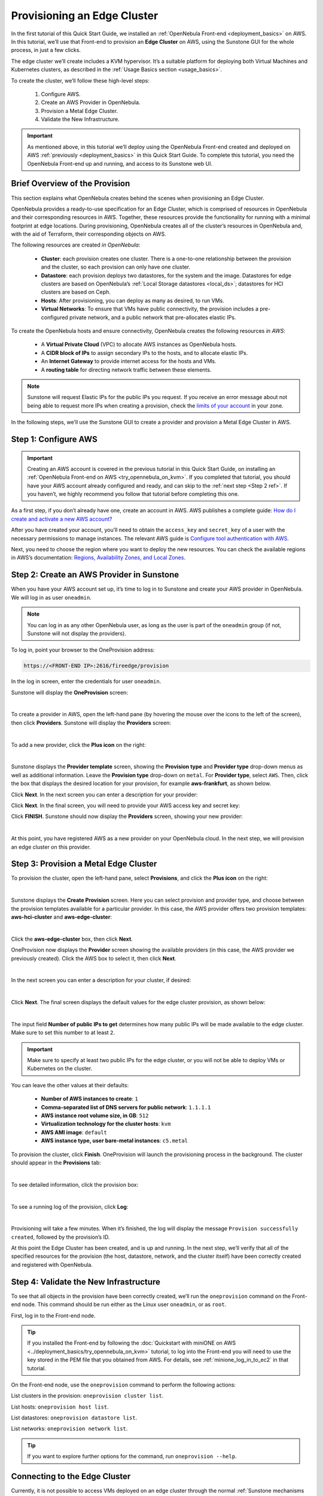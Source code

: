 
.. _first_edge_cluster:

============================
Provisioning an Edge Cluster
============================

In the first tutorial of this Quick Start Guide, we installed an :ref:`OpenNebula Front-end <deployment_basics>` on AWS. In this tutorial, we’ll use that Front-end to provision an **Edge Cluster** on AWS, using the Sunstone GUI for the whole process, in just a few clicks.

The edge cluster we’ll create includes a KVM hypervisor. It’s a suitable platform for deploying both Virtual Machines and Kubernetes clusters, as described in the :ref:`Usage Basics section <usage_basics>`.

To create the cluster, we’ll follow these high-level steps:

    #. Configure AWS.
    #. Create an AWS Provider in OpenNebula.
    #. Provision a Metal Edge Cluster.
    #. Validate the New Infrastructure.

.. important:: As mentioned above, in this tutorial we’ll deploy using the OpenNebula Front-end created and deployed on AWS :ref:`previously <deployment_basics>` in this Quick Start Guide. To complete this tutorial, you need the OpenNebula Front-end up and running, and access to its Sunstone web UI.

.. _brief_overview:

Brief Overview of the Provision
===============================

This section explains what OpenNebula creates behind the scenes when provisioning an Edge Cluster.

OpenNebula provides a ready-to-use specification for an Edge Cluster, which is comprised of resources in OpenNebula and their corresponding resources in AWS. Together, these resources provide the functionality for running with a minimal footprint at edge locations. During provisioning, OpenNebula creates all of the cluster’s resources in OpenNebula and, with the aid of Terraform, their corresponding objects on AWS.

The following resources are created *in OpenNebula*:

    * **Cluster**: each provision creates one cluster. There is a one-to-one relationship between the provision and the cluster, so each provision can only have one cluster.
    * **Datastore**: each provision deploys two datastores, for the system and the image. Datastores for edge clusters are based on OpenNebula’s :ref:`Local Storage datastores <local_ds>`; datastores for HCI clusters are based on Ceph.
    * **Hosts**: After provisioning, you can deploy as many as desired, to run VMs.
    * **Virtual Networks**: To ensure that VMs have public connectivity, the provision includes a pre-configured private network, and a public network that pre-allocates elastic IPs.

To create the OpenNebula hosts and ensure connectivity, OpenNebula creates the following resources *in AWS*:

    * A **Virtual Private Cloud** (VPC) to allocate AWS instances as OpenNebula hosts.
    * A **CIDR block of IPs** to assign secondary IPs to the hosts, and to allocate elastic IPs.
    * An **Internet Gateway** to provide internet access for the hosts and VMs.
    * A **routing table** for directing network traffic between these elements.

.. note:: Sunstone will request Elastic IPs for the public IPs you request. If you receive an error message about not being able to request more IPs when creating a provision, check the `limits of your account <https://docs.aws.amazon.com/AWSEC2/latest/UserGuide/ec2-resource-limits.html>`__ in your zone.

In the following steps, we’ll use the Sunstone GUI to create a provider and provision a Metal Edge Cluster in AWS.

Step 1: Configure AWS
=====================

.. important:: Creating an AWS account is covered in the previous tutorial in this Quick Start Guide, on installing an :ref:`OpenNebula Front-end on AWS <try_opennebula_on_kvm>`. If you completed that tutorial, you should have your AWS account already configured and ready, and can skip to the :ref:`next step <Step 2 ref>`. If you haven’t, we highly recommend you follow that tutorial before completing this one.

As a first step, if you don’t already have one, create an account in AWS. AWS publishes a complete guide: `How do I create and activate a new AWS account? <https://aws.amazon.com/premiumsupport/knowledge-center/create-and-activate-aws-account/>`__

After you have created your account, you’ll need to obtain the ``access_key`` and ``secret_key`` of a user with the necessary permissions to manage instances. The relevant AWS guide is `Configure tool authentication with AWS <https://docs.aws.amazon.com/powershell/latest/userguide/pstools-appendix-sign-up.html>`__.

Next, you need to choose the region where you want to deploy the new resources. You can check the available regions in AWS’s documentation: `Regions, Availability Zones, and Local Zones <https://docs.aws.amazon.com/AmazonRDS/latest/UserGuide/Concepts.RegionsAndAvailabilityZones.html>`__.

.. _Step 2 ref:

Step 2: Create an AWS Provider in Sunstone
==========================================

When you have your AWS account set up, it’s time to log in to Sunstone and create your AWS provider in OpenNebula. We will log in as user ``oneadmin``.

.. note:: You can log in as any other OpenNebula user, as long as the user is part of the ``oneadmin`` group (if not, Sunstone will not display the providers).

To log in, point your browser to the OneProvision address:

.. code:: bash

    https://<FRONT-END IP>:2616/fireedge/provision

In the log in screen, enter the credentials for user ``oneadmin``.

Sunstone will display the **OneProvision** screen:

.. image:: /images/oneprovision.png
    :align: center
    :scale: 80%
    
|

.. .. warning::

   The Hosted Cloud PoC provides users with an OpenNebula front-end that is hosted and paid for by OpenNebula Systems. Compute nodes can be provisioned using AWS and Equinix Metal public cloud resources, for which users are responsible via user-owned accounts.

To create a provider in AWS, open the left-hand pane (by hovering the mouse over the icons to the left of the screen), then click **Providers**. Sunstone will display the **Providers** screen:

.. image:: /images/fireedge_cpi_provider_list1.png
    :align: center
    :scale: 60%

|

To add a new provider, click the **Plus icon** |icon1| on the right:

.. image:: /images/oneprovision-add_provider.png
    :align: center
    :scale: 70%

|

Sunstone displays the **Provider template** screen, showing the **Provision type** and **Provider type** drop-down menus as well as additional information. Leave the **Provision type** drop-down on ``metal``. For **Provider type**, select ``AWS``. Then, click the box that displays the desired location for your provision, for example **aws-frankfurt**, as shown below.

|image_provider_create_step1|

Click **Next**. In the next screen you can enter a description for your provider:

|image_provider_create_step2|

Click **Next**. In the final screen, you will need to provide your AWS access key and secret key:

|image_provider_create_step3|

Click **FINISH**. Sunstone should now display the **Providers** screen, showing your new provider:

.. image:: /images/oneprovision-new_aws_provider.png
    :align: center


|

At this point, you have registered AWS as a new provider on your OpenNebula cloud. In the next step, we will provision an edge cluster on this provider.

Step 3: Provision a Metal Edge Cluster
======================================

To provision the cluster, open the left-hand pane, select **Provisions**, and click the **Plus icon** |icon1| on the right:

.. image:: /images/oneprovision-new_provision.png
    :align: center
    :scale: 80%
    
|

.. +add screenshot
.. based on image:: /images/fireedge_cpi_provider_list1.png

Sunstone displays the **Create Provision** screen. Here you can select provision and provider type, and choose between the provision templates available for a particular provider. In this case, the AWS provider offers two provision templates: **aws-hci-cluster** and **aws-edge-cluster**:

.. image:: /images/oneprovision-aws_provider_options.png
    :align: center
    :scale: 80%

|

Click the **aws-edge-cluster** box, then click **Next**.

OneProvision now displays the **Provider** screen showing the available providers (in this case, the AWS provider we previously created). Click the AWS box to select it, then click **Next**.

.. image:: /images/oneprovision-provider.png
    :align: center
    :scale: 80%

|

In the next screen you can enter a description for your cluster, if desired:

.. image:: /images/fireedge_cpi_provision_create3.png
    :align: center
    :scale: 60%

|


Click **Next**. The final screen displays the default values for the edge cluster provision, as shown below:

.. image:: /images/oneprovision-edge_cluster_inputs.png
    :align: center
    :scale: 70%

|

The input field **Number of public IPs to get** determines how many public IPs will be made available to the edge cluster. Make sure to set this number to at least ``2``.

.. important:: Make sure to specify at least two public IPs for the edge cluster, or you will not be able to deploy VMs or Kubernetes on the cluster.

You can leave the other values at their defaults:

    * **Number of AWS instances to create**: ``1``
    * **Comma-separated list of DNS servers for public network**: ``1.1.1.1``
    * **AWS instance root volume size, in GB**: ``512``
    * **Virtualization technology for the cluster hosts**: ``kvm``
    * **AWS AMI image**: ``default``
    * **AWS instance type, user bare-metal instances**: ``c5.metal``
    
To provision the cluster, click **Finish**. OneProvision will launch the provisioning process in the background. The cluster should appear in the **Provisions** tab:

.. image:: /images/fireedge_cpi_provision_list2.png
    :align: center
    :scale: 50%

|


To see detailed information, click the provision box:

.. image:: /images/fireedge_cpi_provision_show1.png
    :align: center
    :scale: 50%

|


To see a running log of the provision, click **Log**:

.. image:: /images/fireedge_cpi_provision_log.png
    :align: center

|
    
Provisioning will take a few minutes. When it’s finished, the log will display the message ``Provision successfully created``, followed by the provision’s ID.

At this point the Edge Cluster has been created, and is up and running. In the next step, we’ll verify that all of the specified resources for the provision (the host, datastore, network, and the cluster itself) have been correctly created and registered with OpenNebula.


Step 4: Validate the New Infrastructure
=======================================

To see that all objects in the provision have been correctly created, we’ll run the ``oneprovision`` command on the Front-end node. This command should be run either as the Linux user ``oneadmin``, or as ``root``.

First, log in to the Front-end node.

.. tip:: If you installed the Front-end by following the :doc:`Quickstart with miniONE on AWS <../deployment_basics/try_opennebula_on_kvm>` tutorial, to log into the Front-end you will need to use the key stored in the PEM file that you obtained from AWS. For details, see :ref:`minione_log_in_to_ec2` in that tutorial.

On the Front-end node, use the ``oneprovision`` command to perform the following actions:

List clusters in the provision: ``oneprovision cluster list``.

.. prompt:: bash $ auto

    $ oneprovision cluster list
     ID NAME                 HOSTS      VNETS DATASTORES
    100 aws-cluster              1          1          4

List hosts: ``oneprovision host list``.

.. prompt:: bash $ auto

    $ oneprovision host list
     ID NAME            CLUSTER    TVM      ALLOCATED_CPU      ALLOCATED_MEM STAT
      1 3.120.111.242   aws-cluste   0      0 / 7200 (0%)   0K / 503.5G (0%) on

List datastores: ``oneprovision datastore list``.

.. prompt:: bash $ auto

    $ oneprovision datastore list
     ID NAME         SIZE AVA CLUSTERS IMAGES TYPE DS      TM      STAT
    101 aws-cluste      - -   100           0 sys  -       local   on
    100 aws-cluste  71.4G 90% 100           0 img  fs      local   on

List networks: ``oneprovision network list``.

.. prompt:: bash $ auto

    $ oneprovision network list
     ID USER     GROUP    NAME            CLUSTERS   BRIDGE   LEASES
      1 oneadmin oneadmin aws-cluster-pub 100        br0           0

.. tip:: If you want to explore further options for the command, run ``oneprovision --help``.
      

Connecting to the Edge Cluster
==============================

Currently, it is not possible to access VMs deployed on an edge cluster through the normal :ref:`Sunstone mechanisms <remote_access_sunstone>`. To connect to the cluster, you will need to use SSH.

You can easily connect to the cluster from the Front-end node, as Linux user ``oneadmin`` or as Linux user ``ubuntu``, which has access to the root account via the ``sudo`` command.

To connect to the cluster, you will need to supply the user’s identity file, which is stored on the Front-end node in the following locations:

    * For ``oneadmin``: ``/var/lib/one/.ssh/id_rsa``
    * For ``ubuntu``: ``/var/lib/one/.ssh-provision/id_rsa``
   
To log in to the edge cluster, you can use this command:

.. code::

    ssh -i <location of private key file> -l <user> <edge cluster public IP>
    
For example:

.. code::

    ssh -i /var/lib/one/.ssh-provision/id_rsa -l ubuntu <edge cluster public IP>

.. tip::

    If you want root access to the edge cluster, log in as user ``ubuntu``, then ``sudo`` to root.

Next Steps
==========

To see all of the resources created with your new edge cluster, and how they are displayed in Sunstone, see :doc:`Operating an Edge Cluster <operating_edge_cluster>`.



.. |image_provider_list_empty| image:: /images/fireedge_cpi_provider_list1.png
.. |image_provider_list| image:: /images/fireedge_cpi_provider_list2.png
.. |image_provider_create_step1| image:: /images/fireedge_cpi_provider_create1.png
.. |image_provider_create_step2| image:: /images/fireedge_cpi_provider_create2.png
.. |image_provider_create_step3| image:: /images/fireedge_cpi_provider_create3.png

.. |image_provision_list_empty| image:: /images/fireedge_cpi_provision_list1.png
.. |image_provision_list| image:: /images/fireedge_cpi_provision_list2.png
.. |image_provision_create_step1| image:: /images/fireedge_cpi_provision_create1.png
.. |image_provision_create_step2| image:: /images/fireedge_cpi_provision_create2.png
.. |image_provision_create_step3| image:: /images/fireedge_cpi_provision_create3.png
.. |image_provision_create_step4| image:: /images/fireedge_cpi_provision_create4.png
.. |image_provision_info| image:: /images/fireedge_cpi_provision_show1.png
.. |image_provision_log| image:: /images/fireedge_cpi_provision_log.png
.. |icon1| image:: /images/icons/sunstone/plus-dark.png
